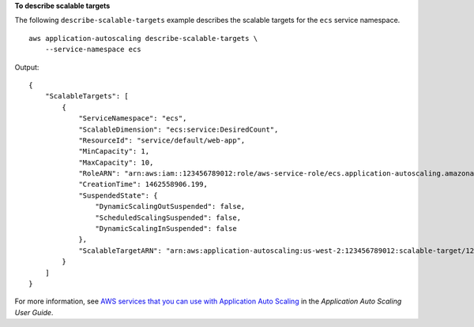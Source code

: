 **To describe scalable targets**

The following ``describe-scalable-targets`` example describes the scalable targets for the ``ecs`` service namespace. ::

    aws application-autoscaling describe-scalable-targets \
        --service-namespace ecs

Output::

    {
        "ScalableTargets": [
            {
                "ServiceNamespace": "ecs",
                "ScalableDimension": "ecs:service:DesiredCount",
                "ResourceId": "service/default/web-app",
                "MinCapacity": 1,
                "MaxCapacity": 10,
                "RoleARN": "arn:aws:iam::123456789012:role/aws-service-role/ecs.application-autoscaling.amazonaws.com/AWSServiceRoleForApplicationAutoScaling_ECSService",
                "CreationTime": 1462558906.199,
                "SuspendedState": {
                    "DynamicScalingOutSuspended": false,
                    "ScheduledScalingSuspended": false,
                    "DynamicScalingInSuspended": false
                },
                "ScalableTargetARN": "arn:aws:application-autoscaling:us-west-2:123456789012:scalable-target/1234abcd56ab78cd901ef1234567890ab123"
            }
        ]
    }

For more information, see `AWS services that you can use with Application Auto Scaling <https://docs.aws.amazon.com/autoscaling/application/userguide/integrated-services-list.html>`__ in the *Application Auto Scaling User Guide*.